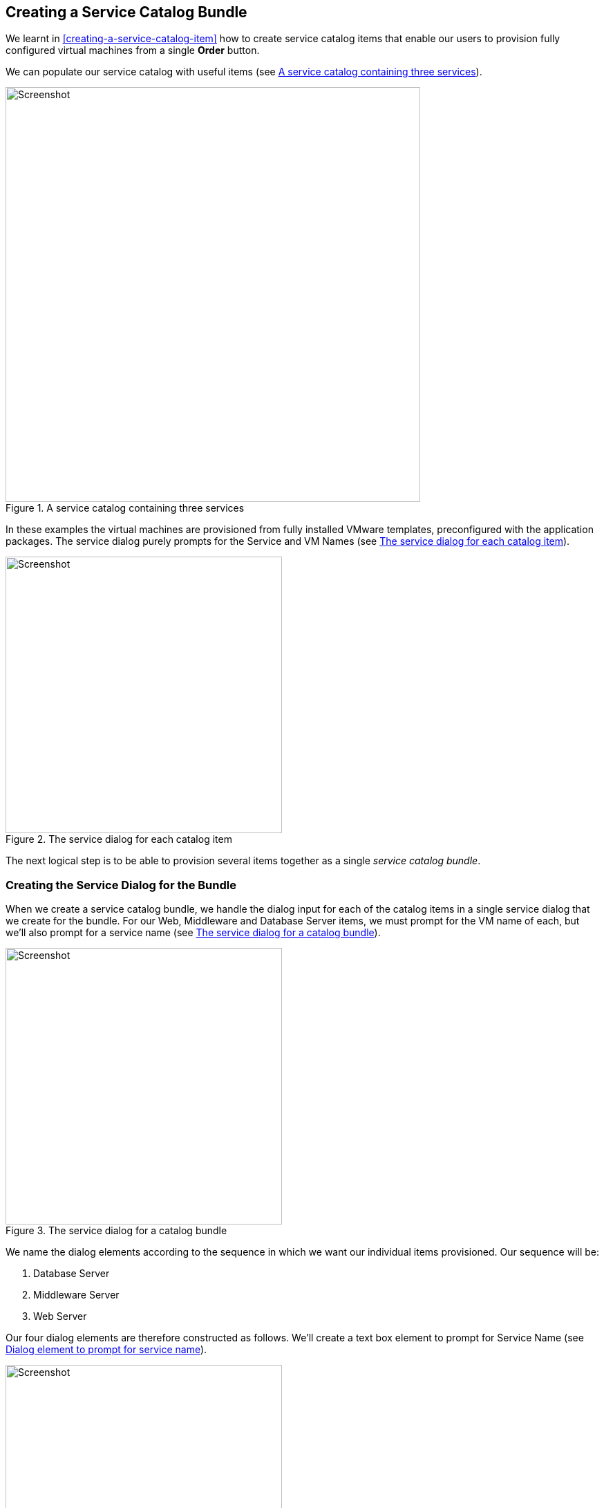 [[creating-a-service-catalog-bundle]]
== Creating a Service Catalog Bundle

We learnt in <<creating-a-service-catalog-item>> how to create service catalog items that enable our users to provision fully configured virtual machines from a single *Order* button.

We can populate our service catalog with useful items (see <<c34i1>>).

[[c34i1]]
.A service catalog containing three services
image::images/ch34_ss1.png[Screenshot,600,align="center"]

In these examples the virtual machines are provisioned from fully installed VMware templates, preconfigured with the application packages. The service dialog purely prompts for the Service and VM Names (see <<c34i2>>).

[[c34i2]]
.The service dialog for each catalog item
image::images/ch34_ss2.png[Screenshot,400,align="center"]

The next logical step is to be able to provision several items together as a single __service catalog bundle__.

=== Creating the Service Dialog for the Bundle

When we create a service catalog bundle, we handle the dialog input for each of the catalog items in a single service dialog that we create for the bundle. For our Web, Middleware and Database Server items, we must prompt for the VM name of each, but we'll also prompt for a service name (see <<c34i3>>).

[[c34i3]]
.The service dialog for a catalog bundle
image::images/ch34_ss3.png[Screenshot,400,align="center"]

We name the dialog elements according to the sequence in which we want our individual items provisioned. Our sequence will be:

1.  Database Server
2.  Middleware Server
3.  Web Server

Our four dialog elements are therefore constructed as follows. We'll create a text box element to prompt for Service Name (see <<c34i4>>).

[[c34i4]]
.Dialog element to prompt for service name
image::images/ch34_ss4.png[Screenshot,400,align="center"]

We add a second text box element to prompt for Web Server Name (see <<c34i5>>).

[[c34i5]]
.Dialog element to prompt for web server name
image::images/ch34_ss5.png[Screenshot,400,align="center"]

We add a third text box element to prompt for Middleware Server Name (see <<c34i6>>).

[[c34i6]]
.Dialog element to prompt for middleware server name
image::images/ch34_ss6.png[Screenshot,400,align="center"]

Finally we add a fourth text box element to prompt for Database Server Name (see <<c34i7>>).

[[c34i7]]
.Dialog element to prompt for database server name
image::images/ch34_ss7.png[Screenshot,400,align="center"]

The number in the element name reflects the sequence number, and the _CatalogItemInitialization_ and _CatalogBundleInitialization_ methods use this sequence number to pass the dialog value to the correct grandchild miq_request_task (see <<the-service-provisioning-state-machine>>).

The value *option_<n>_vm_name* is recognised and special-cased by _CatalogItemInitialization_, which sets both the +:vm_target_name+ and +:vm_target_hostname+ keys in the miq_request_task's options hash to the value input. 

The +:vm_target_name+ key sets the name of the resulting virtual machine. 

The +:vm_target_hostname+ key can be used to inject a Linux _hostname_ (i.e. FQDN) into a VMware Customization Specification, which can then set this in the virtual machine using VMware Tools on firstboot.

=== Preparing the Service Catalog Items

As we will be handling dialog input when the bundle is ordered, we need to edit each catalog item to set the *Catalog* to *<Unassigned>*, and the *Dialog* to *<No Dialog>*. We also _deselect_ the *Display in Catalog* option as we no longer want this item to be individually orderable (see <<c34i8>>).

[[c34i8]]
.Preparing the existing service catalog items
image::images/ch34_ss8.png[Screenshot,700,align="center"]

Once we've done this, the items will appear as **Unassigned** (see <<c34i9>>).

[[c34i9]]
.Unassigned catalog items
image::images/ch34_ss9.png[Screenshot,280,align="center"]

=== Creating the Service Catalog Bundle

Now we can go ahead and create our catalog bundle. Highlight a catalog name, and select **Configuration -> Add a New Catalog Bundle** (see <<c34i10>>).

[[c34i10]]
.Adding a new catalog bundle
image::images/ch34_ss10.png[Screenshot,500,align="center"]

Enter a name and description for the bundle, then select the *Display in Catalog* checkbox. Select an appropriate catalog, and the newly created bundle dialog, from the appropriate drop-downs.

For the Provisioning Entry Point, navigate to  _ManageIQ/Service/Provisioning/StateMachines/ServiceProvision_Template/CatalogBundleInitialization_ (see <<c34i12>>).

[[c34i12]]
.Service bundle basic info
image::images/ch34_ss11.png[Screenshot,700,align="center"]

Click on the *Details* tab, and enter some HTML-formatted text to describe the catalog item to anyone viewing in the catalog.

[source,html]
----
<h1>Three Tier Intranet Server Bundle</h1>  
<hr>  
<p>Deploy a <strong>Web, Middleware</strong> and <strong>Database</strong> 
                 server together as a single service</p>
----

Click on the *Resources* tab, and select each of the three unassigned catalog items to add them to the bundle (see <<c34i13>>).

[[c34i13]]
.Adding resources to the bundle
image::images/ch34_ss12.png[Screenshot,450,align="center"]

Change the *Action Order* and *Provisioning Order* according to our desired sequence ('3' won't be visible until '2' is set for an option) see <<c34i14>>. The sequence should match the *option_<n>_vm_name* sequence that we gave our dialog elements.

[[c34i14]]
.Setting the action and provision orders
image::images/ch34_ss13.png[Screenshot,700,align="center"]

Finally click the *Add* button.

Select a suitable sized icon for a custom image, and save.

=== Ordering the Catalog Bundle

Navigate to the *Service Catalogs* section in the accordion, expand the *Intranet Services* catalog, and highlight the *Three Tier Intranet Server Bundle* catalog item (see <<c34i16>>).

[[c34i16]]
.Ordering the catalog bundle
image::images/ch34_ss14.png[Screenshot,900,align="center"]

Click **Order**, and fill out the service dialog values (see <<c34i17>>).

[[c34i17]]
.Entering the service and server names in the service dialog
image::images/ch34_ss15.png[Screenshot,400,align="center"]

Click *Submit*

After a new minutes, the new service should be visible in **My Services**, containing the new VMs (see <<c34i18>>).

[[c34i18]]
.The completed service
image::images/ch34_ss16.png[Screenshot,650,align="center"]

If we weren't watching the order that the VMs were created in, we could look in the database to check that our desired provisioning sequence was followed:

....
vmdb_production=# select id,name from vms order by id asc;
      id       |                     name
---------------+----------------------------------------------
...
 1000000000177 | jst-db01
 1000000000178 | jst-mid01
 1000000000179 | jst-web01
....

Here we see that the VMs were created (and named) in the correct order.

=== Summary

This has been a useful example that shows the flexibility of service catalogs to deploy entire application bundles. When we link this concept to a configuration management tool such as Puppet running from Red Hat Satellite 6, we start to really see the power of automation in our enterprise. We can deploy complex workloads from a single button click.

One of the cool features of service bundles is that we can mix and match catalog items that provision into different providers. For example we may have a Bimodal IT footnote:[http://www.gartner.com/it-glossary/bimodal/] infrastructure comprising RHEV for our traditional Mode 1 workloads, and an in-house OpenStack private cloud for our more cloud-ready Mode 2 workloads. Using service bundles we could provision our relatively static servers into RHEV, and our dynamically scalable mid-tier and frontend servers into OpenStack.

==== Further Reading

http://talk.manageiq.org/t/filtering-out-service-catalog-items-during-deployment/725[Filtering out service catalog items during deployment]

